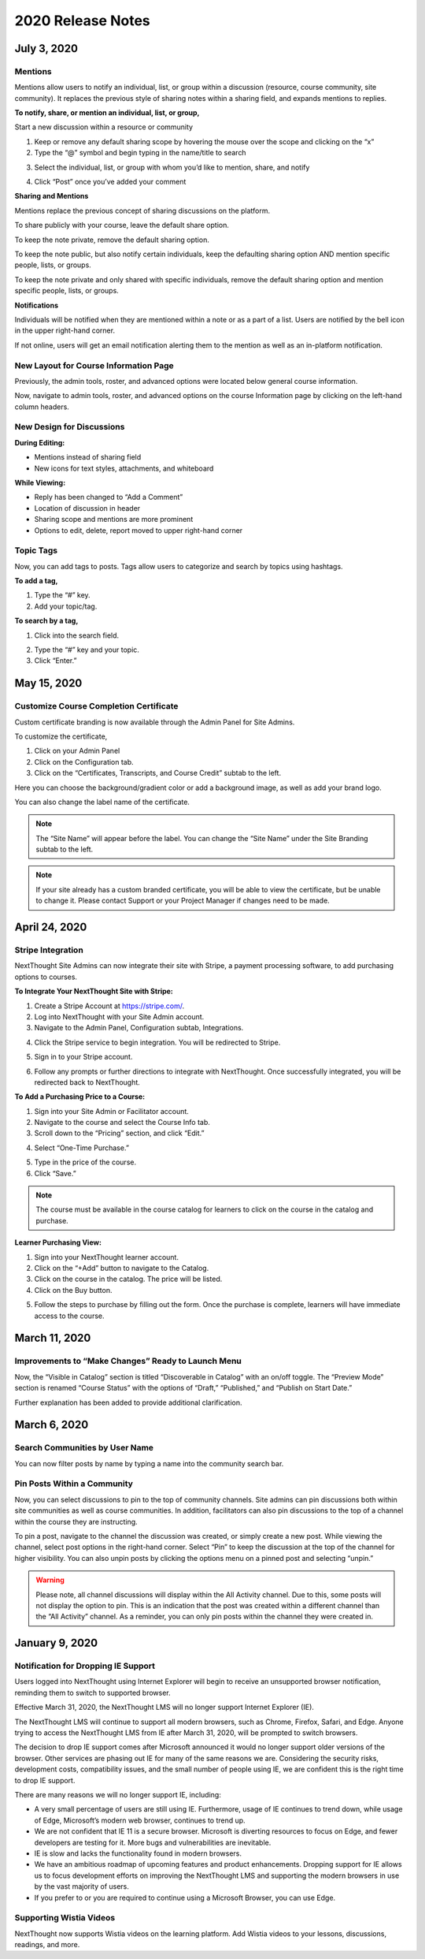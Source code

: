 ====================
 2020 Release Notes
====================

July 3, 2020
=============

Mentions
---------

Mentions allow users to notify an individual, list, or group within a discussion (resource, course community, site community). It replaces the previous style of sharing notes within a sharing field, and expands mentions to replies.

.. image:: images/

**To notify, share, or mention an individual, list, or group,**

Start a new discussion within a resource or community

.. image:: images/

1. Keep or remove any default sharing scope by hovering the mouse over the scope and clicking on the “x”
2. Type the “@” symbol and begin typing in the name/title to search

.. image:: images/

3. Select the individual, list, or group with whom you’d like to mention, share, and notify

.. image:: images/

4. Click “Post” once you’ve added your comment

.. image:: images/


**Sharing and Mentions**

Mentions replace the previous concept of sharing discussions on the platform. 

To share publicly with your course, leave the default share option.

.. image:: images/

To keep the note private, remove the default sharing option.

.. image:: images/

To keep the note public, but also notify certain individuals, keep the defaulting sharing option AND mention specific people, lists, or groups.

.. image:: images/

To keep the note private and only shared with specific individuals, remove the default sharing option and mention specific people, lists, or groups.

.. image:: images/


**Notifications**

Individuals will be notified when they are mentioned within a note or as a part of a list. Users are notified by the bell icon in the upper right-hand corner. 

.. image:: images/

If not online, users will get an email notification alerting them to the mention as well as an in-platform notification.


New Layout for Course Information Page
---------------------------------------

Previously, the admin tools, roster, and advanced options were located below general course information.

Now, navigate to admin tools, roster, and advanced options on the course Information page by clicking on the left-hand column headers.

.. image:: images/


New Design for Discussions
--------------------------------------------

**During Editing:**

- Mentions instead of sharing field
- New icons for text styles, attachments, and whiteboard

.. image:: images/


**While Viewing:**

- Reply has been changed to “Add a Comment”
- Location of discussion in header
- Sharing scope and mentions are more prominent
- Options to edit, delete, report moved to upper right-hand corner

.. image:: images/


Topic Tags
------------

Now, you can add tags to posts. Tags allow users to categorize and search by topics using hashtags.

**To add a tag,**

1. Type the “#” key.
2. Add your topic/tag.

.. image:: images/

**To search by a tag,**

1. Click into the search field.

.. image:: images/

2. Type the “#” key and your topic.
3. Click “Enter.”

.. image:: images/





May 15, 2020
=============

Customize Course Completion Certificate
----------------------------------------

Custom certificate branding is now available through the Admin Panel for Site Admins.

To customize the certificate, 

1. Click on your Admin Panel
2. Click on the Configuration tab.
3. Click on the “Certificates, Transcripts, and Course Credit” subtab to the left.

.. image:: images/certstyle.png

Here you can choose the background/gradient color or add a background image, as well as add your brand logo.

You can also change the label name of the certificate.

.. note:: The “Site Name” will appear before the label. You can change the “Site Name” under the Site Branding subtab to the left.

.. note:: If your site already has a custom branded certificate, you will be able to view the certificate, but be unable to change it. Please contact Support or your Project Manager if changes need to be made.


April 24, 2020
===============

Stripe Integration
-------------------

NextThought Site Admins can now integrate their site with Stripe, a payment processing software, to add purchasing options to courses. 

**To Integrate Your NextThought Site with Stripe:**

1. Create a Stripe Account at https://stripe.com/.
2. Log into NextThought with your Site Admin account.
3. Navigate to the Admin Panel, Configuration subtab, Integrations.

.. image:: images/3Stripe.png

4. Click the Stripe service to begin integration. You will be redirected to Stripe.

.. image:: images/4Stripe.png

5. Sign in to your Stripe account.

.. image:: images/5Stripe.png

6. Follow any prompts or further directions to integrate with NextThought. Once successfully integrated, you will be redirected back to NextThought.

.. image:: images/6Stripe.png


**To Add a Purchasing Price to a Course:**

1. Sign into your Site Admin or Facilitator account. 
2. Navigate to the course and select the Course Info tab.
3. Scroll down to the “Pricing” section, and click “Edit.”

.. image:: images/3Price.png

4. Select “One-Time Purchase.”

.. image:: images/4Price.png

5. Type in the price of the course.
6. Click “Save.”

.. note:: The course must be available in the course catalog for learners to click on the course in the catalog and purchase.

**Learner Purchasing View:**

1. Sign into your NextThought learner account.
2. Click on the “+Add” button to navigate to the Catalog.
3. Click on the course in the catalog. The price will be listed.
4. Click on the Buy button.

.. image:: images/4Purchase.png

5. Follow the steps to purchase by filling out the form. Once the purchase is complete, learners will have immediate access to the course.

.. image:: images/5Purchase.png


March 11, 2020
================

Improvements to “Make Changes” Ready to Launch Menu
----------------------------------------------------

Now, the “Visible in Catalog” section is titled “Discoverable in Catalog” with an on/off toggle. The “Preview Mode” section is renamed “Course Status” with the options of “Draft,” “Published,” and “Publish on Start Date.”

Further explanation has been added to provide additional clarification.

.. image:: images/readytolaunch.png

March 6, 2020
====================

Search Communities by User Name
---------------------------------------

You can now filter posts by name by typing a name into the community search bar.

.. image:: images/searchcommunitybyname.png

Pin Posts Within a Community
---------------------------------------

Now, you can select discussions to pin to the top of community channels. Site admins can pin discussions both within site communities as well as course communities. In addition, facilitators can also pin discussions to the top of a channel within the course they are instructing.

.. image:: images/pinpostcourse.png

To pin a post, navigate to the channel the discussion was created, or simply create a new post. While viewing the channel, select post options in the right-hand corner. Select “Pin” to keep the discussion at the top of the channel for higher visibility. You can also unpin posts by clicking the options menu on a pinned post and selecting “unpin.”

.. image:: images/pinmenu.png

.. warning:: Please note, all channel discussions will display within the All Activity channel. Due to this, some posts will not display the option to pin. This is an indication that the post was created within a different channel than the “All Activity” channel. As a reminder, you can only pin posts within the channel they were created in.


January 9, 2020
====================

Notification for Dropping IE Support
---------------------------------------

Users logged into NextThought using Internet Explorer will begin to receive an unsupported browser notification, reminding them to switch to supported browser.

Effective March 31, 2020, the NextThought LMS will no longer support Internet Explorer (IE).

The NextThought LMS will continue to support all modern browsers, such as Chrome, Firefox, Safari, and Edge. Anyone trying to access the NextThought LMS from IE after March 31, 2020, will be prompted to switch browsers.

The decision to drop IE support comes after Microsoft announced it would no longer support older versions of the browser. Other services are phasing out IE for many of the same reasons we are. Considering the security risks, development costs, compatibility issues, and the small number of people using IE, we are confident this is the right time to drop IE support.

There are many reasons we will no longer support IE, including:

- A very small percentage of users are still using IE. Furthermore, usage of IE continues to trend down, while usage of Edge, Microsoft’s modern web browser, continues to trend up.
- We are not confident that IE 11 is a secure browser. Microsoft is diverting resources to focus on Edge, and fewer developers are testing for it. More bugs and vulnerabilities are inevitable.
- IE is slow and lacks the functionality found in modern browsers.
- We have an ambitious roadmap of upcoming features and product enhancements. Dropping support for IE allows us to focus development efforts on improving the NextThought LMS and supporting the modern browsers in use by the vast majority of users.
- If you prefer to or you are required to continue using a Microsoft Browser, you can use Edge.

Supporting Wistia Videos
---------------------------------------
NextThought now supports Wistia videos on the learning platform. Add Wistia videos to your lessons, discussions, readings, and more.
